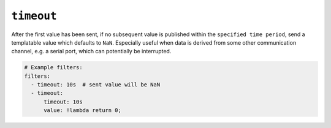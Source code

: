 ``timeout``
************

After the first value has been sent, if no subsequent value is published within the
``specified time period``, send a templatable value which defaults to ``NaN``.
Especially useful when data is derived from some other communication
channel, e.g. a serial port, which can potentially be interrupted.

.. code-block:: yaml

    # Example filters:
    filters:
      - timeout: 10s  # sent value will be NaN
      - timeout:
          timeout: 10s
          value: !lambda return 0;

